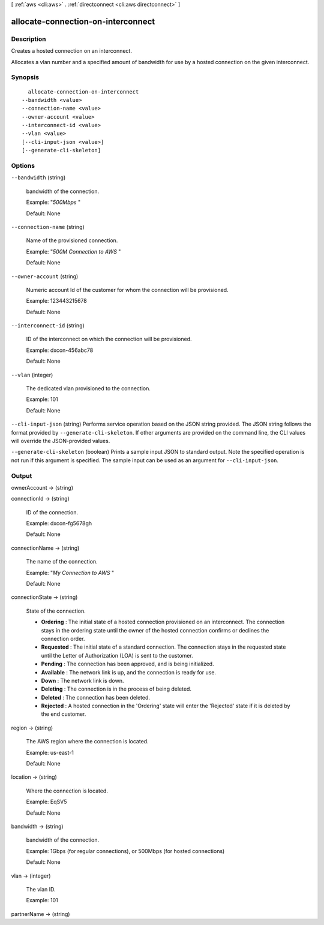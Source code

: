 [ :ref:`aws <cli:aws>` . :ref:`directconnect <cli:aws directconnect>` ]

.. _cli:aws directconnect allocate-connection-on-interconnect:


***********************************
allocate-connection-on-interconnect
***********************************



===========
Description
===========



Creates a hosted connection on an interconnect.

 

Allocates a vlan number and a specified amount of bandwidth for use by a hosted connection on the given interconnect.



========
Synopsis
========

::

    allocate-connection-on-interconnect
  --bandwidth <value>
  --connection-name <value>
  --owner-account <value>
  --interconnect-id <value>
  --vlan <value>
  [--cli-input-json <value>]
  [--generate-cli-skeleton]




=======
Options
=======

``--bandwidth`` (string)


  bandwidth of the connection.

   

  Example: "*500Mbps* "

   

  Default: None

  

``--connection-name`` (string)


  Name of the provisioned connection.

   

  Example: "*500M Connection to AWS* "

   

  Default: None

  

``--owner-account`` (string)


  Numeric account Id of the customer for whom the connection will be provisioned.

   

  Example: 123443215678

   

  Default: None

  

``--interconnect-id`` (string)


  ID of the interconnect on which the connection will be provisioned.

   

  Example: dxcon-456abc78

   

  Default: None

  

``--vlan`` (integer)


  The dedicated vlan provisioned to the connection.

   

  Example: 101

   

  Default: None

  

``--cli-input-json`` (string)
Performs service operation based on the JSON string provided. The JSON string follows the format provided by ``--generate-cli-skeleton``. If other arguments are provided on the command line, the CLI values will override the JSON-provided values.

``--generate-cli-skeleton`` (boolean)
Prints a sample input JSON to standard output. Note the specified operation is not run if this argument is specified. The sample input can be used as an argument for ``--cli-input-json``.



======
Output
======

ownerAccount -> (string)

  

  

connectionId -> (string)

  

  ID of the connection.

   

  Example: dxcon-fg5678gh

   

  Default: None

  

  

connectionName -> (string)

  

  The name of the connection.

   

  Example: "*My Connection to AWS* "

   

  Default: None

  

  

connectionState -> (string)

  State of the connection. 

   
  * **Ordering** : The initial state of a hosted connection provisioned on an interconnect. The connection stays in the ordering state until the owner of the hosted connection confirms or declines the connection order.
   
  * **Requested** : The initial state of a standard connection. The connection stays in the requested state until the Letter of Authorization (LOA) is sent to the customer.
   
  * **Pending** : The connection has been approved, and is being initialized.
   
  * **Available** : The network link is up, and the connection is ready for use.
   
  * **Down** : The network link is down.
   
  * **Deleting** : The connection is in the process of being deleted.
   
  * **Deleted** : The connection has been deleted.
   
  * **Rejected** : A hosted connection in the 'Ordering' state will enter the 'Rejected' state if it is deleted by the end customer.
   

  

  

region -> (string)

  

  The AWS region where the connection is located.

   

  Example: us-east-1

   

  Default: None

  

  

location -> (string)

  

  Where the connection is located.

   

  Example: EqSV5

   

  Default: None

  

  

bandwidth -> (string)

  

  bandwidth of the connection.

   

  Example: 1Gbps (for regular connections), or 500Mbps (for hosted connections)

   

  Default: None

  

  

vlan -> (integer)

  

  The vlan ID.

   

  Example: 101

  

  

partnerName -> (string)

  

  

